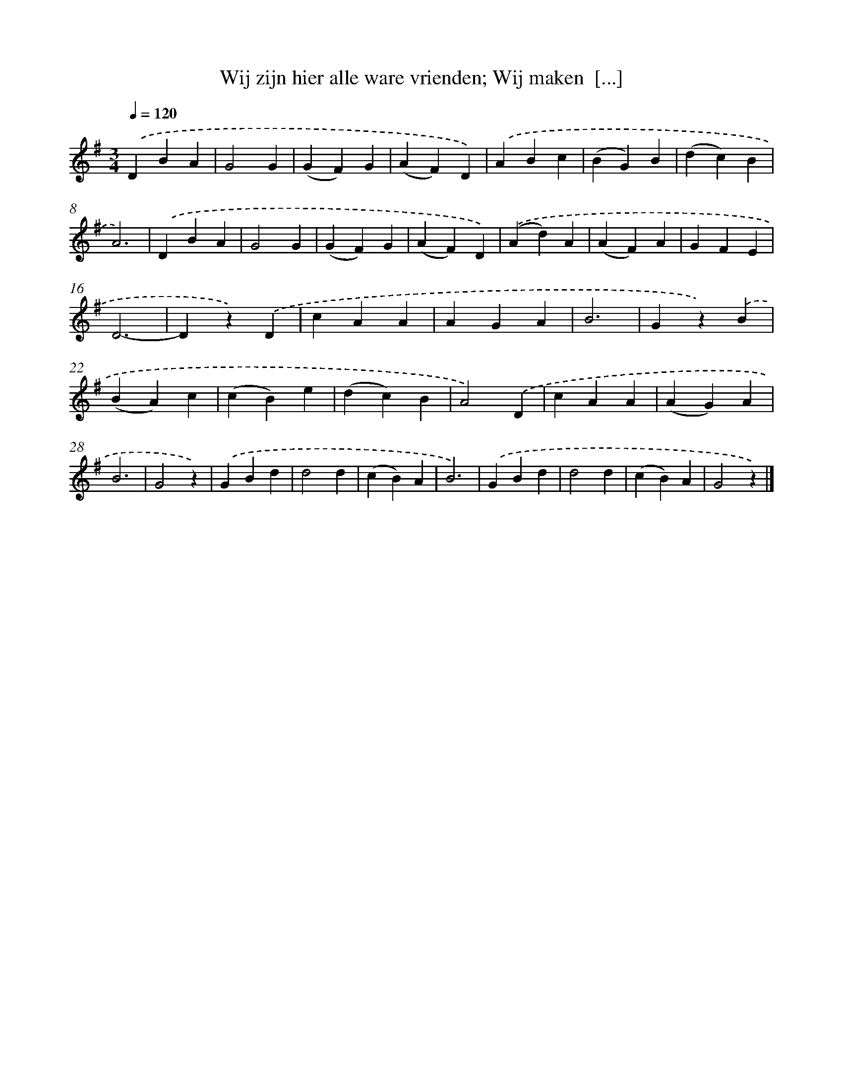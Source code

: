 X: 9452
T: Wij zijn hier alle ware vrienden; Wij maken  [...]
%%abc-version 2.0
%%abcx-abcm2ps-target-version 5.9.1 (29 Sep 2008)
%%abc-creator hum2abc beta
%%abcx-conversion-date 2018/11/01 14:36:56
%%humdrum-veritas 2921014380
%%humdrum-veritas-data 3784459288
%%continueall 1
%%barnumbers 0
L: 1/4
M: 3/4
Q: 1/4=120
K: G clef=treble
.('DBA |
G2G |
(GF)G |
(AF)D) |
.('ABc |
(BG)B |
(dc)B |
A3) |
.('DBA |
G2G |
(GF)G |
(AF)D) |
.('(Ad)A |
(AF)A |
GFE |
D3- |
Dz).('D |
cAA |
AGA |
B3 |
Gz).('B |
(BA)c |
(cB)e |
(dc)B |
A2).('D |
cAA |
(AG)A |
B3 |
G2z) |
.('GBd |
d2d |
(cB)A |
B3) |
.('GBd |
d2d |
(cB)A |
G2z) |]
